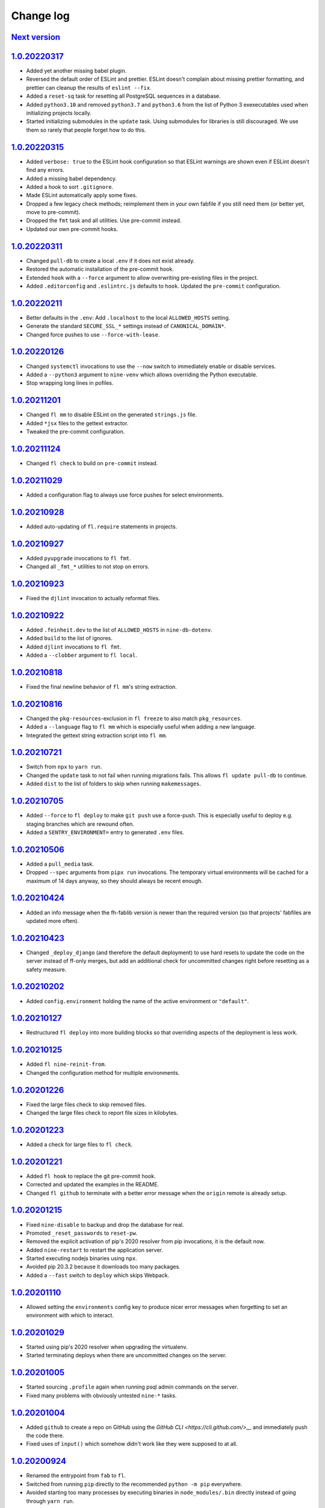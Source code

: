 ==========
Change log
==========

`Next version`_
~~~~~~~~~~~~~~~

.. _Next version: https://github.com/feinheit/fh-fablib/compare/1.0.20220317...main


`1.0.20220317`_
~~~~~~~~~~~~~~~

.. _1.0.20220317: https://github.com/feinheit/fh-fablib/compare/1.0.20220315...1.0.20220317

- Added yet another missing babel plugin.
- Reversed the default order of ESLint and prettier. ESLint doesn't complain
  about missing prettier formatting, and prettier can cleanup the results of
  ``eslint --fix``.
- Added a ``reset-sq`` task for resetting all PostgreSQL sequences in a
  database.
- Added ``python3.10`` and removed ``python3.7`` and ``python3.6`` from the
  list of Python 3 exexecutables used when initializing projects locally.
- Started initializing submodules in the ``update`` task. Using submodules for
  libraries is still discouraged. We use them so rarely that people forget how
  to do this.


`1.0.20220315`_
~~~~~~~~~~~~~~~

.. _1.0.20220315: https://github.com/feinheit/fh-fablib/compare/1.0.20220311...1.0.20220315

- Added ``verbose: true`` to the ESLint hook configuration so that ESLint
  warnings are shown even if ESLint doesn't find any errors.
- Added a missing babel dependency.
- Added a hook to sort ``.gitignore``.
- Made ESLint automatically apply some fixes.
- Dropped a few legacy check methods; reimplement them in your own fabfile if
  you still need them (or better yet, move to pre-commit).
- Dropped the ``fmt`` task and all utilities. Use pre-commit instead.
- Updated our own pre-commit hooks.


`1.0.20220311`_
~~~~~~~~~~~~~~~

.. _1.0.20220311: https://github.com/feinheit/fh-fablib/compare/1.0.20220211...1.0.20220311

- Changed ``pull-db`` to create a local ``.env`` if it does not exist already.
- Restored the automatic installation of the pre-commit hook.
- Extended ``hook`` with a ``--force`` argument to allow overwriting
  pre-existing files in the project.
- Added ``.editorconfig`` and ``.eslintrc.js`` defaults to ``hook``. Updated
  the ``pre-commit`` configuration.


`1.0.20220211`_
~~~~~~~~~~~~~~~

.. _1.0.20220211: https://github.com/feinheit/fh-fablib/compare/1.0.20220126...1.0.20220211

- Better defaults in the ``.env``: Add ``.localhost`` to the local
  ``ALLOWED_HOSTS`` setting.
- Generate the standard ``SECURE_SSL_*`` settings instead of
  ``CANONICAL_DOMAIN*``.
- Changed force pushes to use ``--force-with-lease``.


`1.0.20220126`_
~~~~~~~~~~~~~~~

.. _1.0.20220126: https://github.com/feinheit/fh-fablib/compare/1.0.20211201...1.0.20220126

- Changed ``systemctl`` invocations to use the ``--now`` switch to immediately
  enable or disable services.
- Added a ``--python3`` argument to ``nine-venv`` which allows overriding the
  Python executable.
- Stop wrapping long lines in pofiles.


`1.0.20211201`_
~~~~~~~~~~~~~~~

- Changed ``fl mm`` to disable ESLint on the generated ``strings.js`` file.
- Added ``*jsx`` files to the gettext extractor.
- Tweaked the pre-commit configuration.


`1.0.20211124`_
~~~~~~~~~~~~~~~

- Changed ``fl check`` to build on ``pre-commit`` instead.


`1.0.20211029`_
~~~~~~~~~~~~~~~

- Added a configuration flag to always use force pushes for select
  environments.


`1.0.20210928`_
~~~~~~~~~~~~~~~

- Added auto-updating of ``fl.require`` statements in projects.


`1.0.20210927`_
~~~~~~~~~~~~~~~

- Added ``pyupgrade`` invocations to ``fl fmt``.
- Changed all ``_fmt_*`` utilities to not stop on errors.


`1.0.20210923`_
~~~~~~~~~~~~~~~

- Fixed the ``djlint`` invocation to actually reformat files.


`1.0.20210922`_
~~~~~~~~~~~~~~~

- Added ``.feinheit.dev`` to the list of ``ALLOWED_HOSTS`` in
  ``nine-db-dotenv``.
- Added ``build`` to the list of ignores.
- Added ``djlint`` invocations to ``fl fmt``.
- Added a ``--clobber`` argument to ``fl local``.


`1.0.20210818`_
~~~~~~~~~~~~~~~

- Fixed the final newline behavior of ``fl mm``'s string extraction.


`1.0.20210816`_
~~~~~~~~~~~~~~~

- Changed the ``pkg-resources``-exclusion in ``fl freeze`` to also match
  ``pkg_resources``.
- Added a ``--language`` flag to ``fl mm`` which is especially useful when
  adding a new language.
- Integrated the gettext string extraction script into ``fl mm``.


`1.0.20210721`_
~~~~~~~~~~~~~~~

- Switch from ``npx`` to ``yarn run``.
- Changed the ``update`` task to not fail when running migrations fails. This
  allows ``fl update pull-db`` to continue.
- Added ``dist`` to the list of folders to skip when running ``makemessages``.


`1.0.20210705`_
~~~~~~~~~~~~~~~

- Added ``--force`` to ``fl deploy`` to make ``git push`` use a force-push.
  This is especially useful to deploy e.g. staging branches which are rewound
  often.
- Added a ``SENTRY_ENVIRONMENT=`` entry to generated ``.env`` files.


`1.0.20210506`_
~~~~~~~~~~~~~~~

- Added a ``pull_media`` task.
- Dropped ``--spec`` arguments from ``pipx run`` invocations. The temporary
  virtual environments will be cached for a maximum of 14 days anyway, so they
  should always be recent enough.


`1.0.20210424`_
~~~~~~~~~~~~~~~

- Added an info message when the fh-fablib version is newer than the required
  version (so that projects' fabfiles are updated more often).


`1.0.20210423`_
~~~~~~~~~~~~~~~

- Changed ``_deploy_django`` (and therefore the default deployment) to use hard
  resets to update the code on the server instead of ff-only merges, but add an
  additional check for uncommitted changes right before resetting as a safety
  measure.


`1.0.20210202`_
~~~~~~~~~~~~~~~

- Added ``config.environment`` holding the name of the active
  environment or ``"default"``.


`1.0.20210127`_
~~~~~~~~~~~~~~~

- Restructured ``fl deploy`` into more building blocks so that
  overriding aspects of the deployment is less work.


`1.0.20210125`_
~~~~~~~~~~~~~~~

- Added ``fl nine-reinit-from``.
- Changed the configuration method for multiple environments.


`1.0.20201226`_
~~~~~~~~~~~~~~~

- Fixed the large files check to skip removed files.
- Changed the large files check to report file sizes in kilobytes.


`1.0.20201223`_
~~~~~~~~~~~~~~~

- Added a check for large files to ``fl check``.


`1.0.20201221`_
~~~~~~~~~~~~~~~

- Added ``fl hook`` to replace the git pre-commit hook.
- Corrected and updated the examples in the README.
- Changed ``fl github`` to terminate  with a better error message when
  the ``origin`` remote is already setup.


`1.0.20201215`_
~~~~~~~~~~~~~~~

- Fixed ``nine-disable`` to backup and drop the database for real.
- Promoted ``_reset_passwords`` to ``reset-pw``.
- Removed the explicit activation of pip's 2020 resolver from pip
  invocations, it is the default now.
- Added ``nine-restart`` to restart the application server.
- Started executing nodejs binaries using ``npx``.
- Avoided pip 20.3.2 because it downloads too many packages.
- Added a ``--fast`` switch to ``deploy`` which skips Webpack.


`1.0.20201110`_
~~~~~~~~~~~~~~~

- Allowed setting the ``environments`` config key to produce nicer error
  messages when forgetting to set an environment with which to interact.


`1.0.20201029`_
~~~~~~~~~~~~~~~

- Started using pip's 2020 resolver when upgrading the virtualenv.
- Started terminating deploys when there are uncommitted changes on
  the server.


`1.0.20201005`_
~~~~~~~~~~~~~~~

- Started sourcing ``.profile`` again when running psql admin commands
  on the server.
- Fixed many problems with obviously untested ``nine-*`` tasks.


`1.0.20201004`_
~~~~~~~~~~~~~~~

- Added ``github`` to create a repo on GitHub using the `GitHub CLI
  <https://cli.github.com/>__` and immediately push the code there.
- Fixed uses of ``input()`` which somehow didn't work like they were
  supposed to at all.


`1.0.20200924`_
~~~~~~~~~~~~~~~

- Renamed the entrypoint from ``fab`` to ``fl``.
- Switched from running ``pip`` directly to the recommended ``python -m
  pip`` everywhere.
- Avoided starting too many processes by executing binaries in
  ``node_modules/.bin`` directly instead of going through ``yarn run``.


`1.0.20200916`_
~~~~~~~~~~~~~~~

- Made ``nine-venv`` recreate the virtualenv from scratch.
- Made ``local`` recreate ``node_modules`` and the virtualenv from
  scratch.


`1.0.20200915`_
~~~~~~~~~~~~~~~

- Fixed ``nine-alias-remove`` to actually remove the second subdomain.
- Added a ``--include-www`` option to ``nine-alias-add`` and
  ``nine-alias-remove``. The ``www.`` subdomain isn't added or removed
  by default anymore.


`1.0.20200907`_
~~~~~~~~~~~~~~~

- Removed the redundant ``--trailing-comma es5`` argument to prettier,
  it is the default.
- Splitted ``_fmt_pipx_cmds`` into ``_fmt_isort`` and ``_fmt_black``.
- Reordered ``fmt`` to run Python tasks first, as ``check`` does.
- Extracted the branch check into its own ``_check_branch`` function.
- Changed ``nine-venv`` to prefer pyenv shims instead of the potentially
  outdated system-provided python3 binary.


`1.0.20200901`_
~~~~~~~~~~~~~~~

- Added our own ``entry_points`` so that the ``--include-deps`` argument
  to ``pipx`` isn't necessary anymore.
- Removed an unnecessary ``# noqa``.
- Stopped running ``flake8`` when formatting code.


`1.0.20200827`_
~~~~~~~~~~~~~~~

- Added the ``--stable`` switch to ``upgrade`` to only install stable
  Python packages, no alpha, beta or rc versions.
- Disabled shortflags to ``dev``.
- Changed the default ``fmt`` implementation to run isort, black and
  flake8 via `pipx <https://pipxproject.github.io/pipx/>`__. It is
  recommended you remove ``isort`` configuration from your project.
- Added default options when running prettier so that prettier
  configuration may be dropped from package.json (ES5 commas, no
  semicolons where not necessary).
- Changed ``check`` to run flake8 using pipx too.
- Inlined the ``dev`` and ``prod`` npm scripts.


`1.0.20200825`_
~~~~~~~~~~~~~~~

- Added a multi-env example to the README.
- Switched to running all commands with ``echo`` and ``pty`` and without
  ``replace_env``.
- Activated rsync stats instead of succeeding silently or filling the
  screen several times with spam when deploying.


`1.0.20200824`_
~~~~~~~~~~~~~~~

- Changed ``nine-db-dotenv`` to terminate when ``.env`` already exists
  on the server.


`1.0.20200822`_
~~~~~~~~~~~~~~~

- Completely changed the structure of this library. Rebuilt the library
  on top of Fabric>2. Dropped old stuff and renamed everything.
- Switched to a date-based versioning scheme, which does NOT follow
  semver.

.. _1.0.20200822: https://github.com/feinheit/fh-fablib/commit/6fd0b89bcd8c0ce
.. _1.0.20200824: https://github.com/feinheit/fh-fablib/compare/1.0.20200822...1.0.20200824
.. _1.0.20200825: https://github.com/feinheit/fh-fablib/compare/1.0.20200824...1.0.20200825
.. _1.0.20200827: https://github.com/feinheit/fh-fablib/compare/1.0.20200825...1.0.20200827
.. _1.0.20200901: https://github.com/feinheit/fh-fablib/compare/1.0.20200827...1.0.20200901
.. _1.0.20200907: https://github.com/feinheit/fh-fablib/compare/1.0.20200901...1.0.20200907
.. _1.0.20200915: https://github.com/feinheit/fh-fablib/compare/1.0.20200907...1.0.20200915
.. _1.0.20200916: https://github.com/feinheit/fh-fablib/compare/1.0.20200915...1.0.20200916
.. _1.0.20200924: https://github.com/feinheit/fh-fablib/compare/1.0.20200915...1.0.20200924
.. _1.0.20201004: https://github.com/feinheit/fh-fablib/compare/1.0.20200924...1.0.20201004
.. _1.0.20201005: https://github.com/feinheit/fh-fablib/compare/1.0.20201004...1.0.20201005
.. _1.0.20201029: https://github.com/feinheit/fh-fablib/compare/1.0.20201005...1.0.20201029
.. _1.0.20201110: https://github.com/feinheit/fh-fablib/compare/1.0.20201029...1.0.20201110
.. _1.0.20201215: https://github.com/feinheit/fh-fablib/compare/1.0.20201110...1.0.20201215
.. _1.0.20201221: https://github.com/feinheit/fh-fablib/compare/1.0.20201215...1.0.20201221
.. _1.0.20201223: https://github.com/feinheit/fh-fablib/compare/1.0.20201221...1.0.20201223
.. _1.0.20201226: https://github.com/feinheit/fh-fablib/compare/1.0.20201223...1.0.20201226
.. _1.0.20210125: https://github.com/feinheit/fh-fablib/compare/1.0.20201226...1.0.20210125
.. _1.0.20210127: https://github.com/feinheit/fh-fablib/compare/1.0.20210125...1.0.20210127
.. _1.0.20210202: https://github.com/feinheit/fh-fablib/compare/1.0.20210127...1.0.20210202
.. _1.0.20210423: https://github.com/feinheit/fh-fablib/compare/1.0.20210202...1.0.20210423
.. _1.0.20210424: https://github.com/feinheit/fh-fablib/compare/1.0.20210423...1.0.20210424
.. _1.0.20210506: https://github.com/feinheit/fh-fablib/compare/1.0.20210424...1.0.20210506
.. _1.0.20210705: https://github.com/feinheit/fh-fablib/compare/1.0.20210506...1.0.20210705
.. _1.0.20210721: https://github.com/feinheit/fh-fablib/compare/1.0.20210705...1.0.20210721
.. _1.0.20210816: https://github.com/feinheit/fh-fablib/compare/1.0.20210721...1.0.20210816
.. _1.0.20210818: https://github.com/feinheit/fh-fablib/compare/1.0.20210816...1.0.20210818
.. _1.0.20210922: https://github.com/feinheit/fh-fablib/compare/1.0.20210818...1.0.20210922
.. _1.0.20210923: https://github.com/feinheit/fh-fablib/compare/1.0.20210822...1.0.20210923
.. _1.0.20210927: https://github.com/feinheit/fh-fablib/compare/1.0.20210923...1.0.20210927
.. _1.0.20210928: https://github.com/feinheit/fh-fablib/compare/1.0.20210927...1.0.20210928
.. _1.0.20211029: https://github.com/feinheit/fh-fablib/compare/1.0.20210928...1.0.20211029
.. _1.0.20211124: https://github.com/feinheit/fh-fablib/compare/1.0.20211029...1.0.20211124
.. _1.0.20211201: https://github.com/feinheit/fh-fablib/compare/1.0.20211124...1.0.20211201

